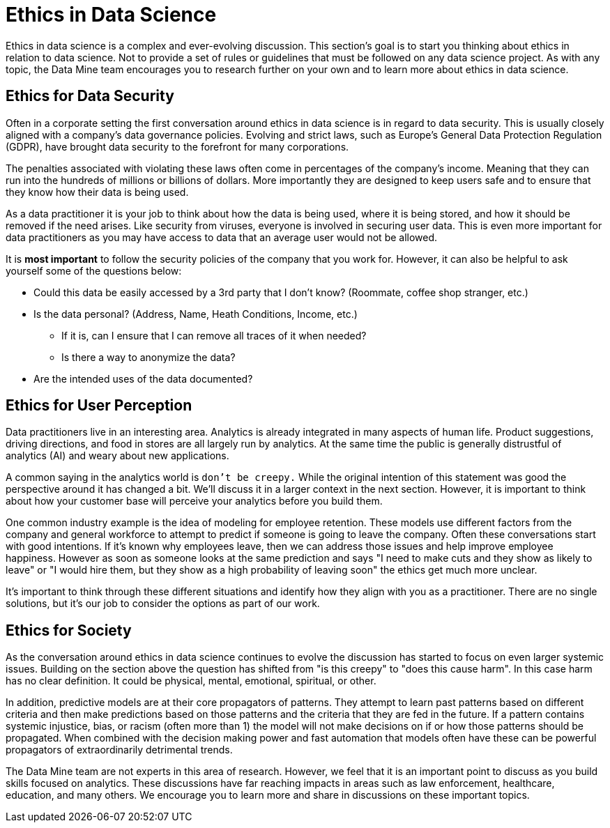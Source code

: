 = Ethics in Data Science 

Ethics in data science is a complex and ever-evolving discussion. This section's goal is to start you thinking about ethics in relation to data science. Not to provide a set of rules or guidelines that must be followed on any data science project. As with any topic, the Data Mine team encourages you to research further on your own and to learn more about ethics in data science. 

== Ethics for Data Security

Often in a corporate setting the first conversation around ethics in data science is in regard to data security. This is usually closely aligned with a company's data governance policies. Evolving and strict laws, such as Europe's General Data Protection Regulation (GDPR), have brought data security to the forefront for many corporations. 

The penalties associated with violating these laws often come in percentages of the company's income. Meaning that they can run into the hundreds of millions or billions of dollars. More importantly they are designed to keep users safe and to ensure that they know how their data is being used. 

As a data practitioner it is your job to think about how the data is being used, where it is being stored, and how it should be removed if the need arises. Like security from viruses, everyone is involved in securing user data. This is even more important for data practitioners as you may have access to data that an average user would not be allowed. 

It is *most important* to follow the security policies of the company that you work for. However, it can also be helpful to ask yourself some of the questions below:

* Could this data be easily accessed by a 3rd party that I don't know? (Roommate, coffee shop stranger, etc.)
* Is the data personal? (Address, Name, Heath Conditions, Income, etc.)
** If it is, can I ensure that I can remove all traces of it when needed?
** Is there a way to anonymize the data?
* Are the intended uses of the data documented?

== Ethics for User Perception

Data practitioners live in an interesting area. Analytics is already integrated in many aspects of human life. Product suggestions, driving directions, and food in stores are all largely run by analytics. At the same time the public is generally distrustful of analytics (AI) and weary about new applications. 

A common saying in the analytics world is `don't be creepy.` While the original intention of this statement was good the perspective around it has changed a bit. We'll discuss it in a larger context in the next section. However, it is important to think about how your customer base will perceive your analytics before you build them. 

One common industry example is the idea of modeling for employee retention. These models use different factors from the company and general workforce to attempt to predict if someone is going to leave the company. Often these conversations start with good intentions. If it's known why employees leave, then we can address those issues and help improve employee happiness. However as soon as someone looks at the same prediction and says "I need to make cuts and they show as likely to leave" or "I would hire them, but they show as a high probability of leaving soon" the ethics get much more unclear. 

It's important to think through these different situations and identify how they align with you as a practitioner. There are no single solutions, but it's our job to consider the options as part of our work. 

== Ethics for Society

As the conversation around ethics in data science continues to evolve the discussion has started to focus on even larger systemic issues. Building on the section above the question has shifted from "is this creepy" to "does this cause harm". In this case harm has no clear definition. It could be physical, mental, emotional, spiritual, or other. 

In addition, predictive models are at their core propagators of patterns. They attempt to learn past patterns based on different criteria and then make predictions based on those patterns and the criteria that they are fed in the future. If a pattern contains systemic injustice, bias, or racism (often more than 1) the model will not make decisions on if or how those patterns should be propagated. When combined with the decision making power and fast automation that models often have these can be powerful propagators of extraordinarily detrimental trends. 

The Data Mine team are not experts in this area of research. However, we feel that it is an important point to discuss as you build skills focused on analytics. These discussions have far reaching impacts in areas such as law enforcement, healthcare, education, and many others. We encourage you to learn more and share in discussions on these important topics.